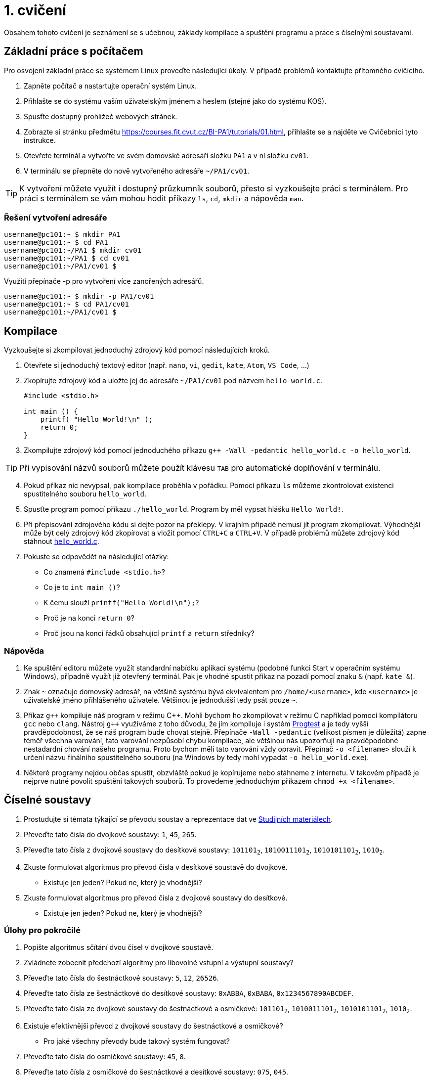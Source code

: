 = 1. cvičení

Obsahem tohoto cvičení je seznámení se s učebnou, základy kompilace a spuštění programu a práce
s číselnými soustavami.

== Základní práce s počítačem
Pro osvojení základní práce se systémem Linux proveďte následující úkoly. V případě problémů
kontaktujte přítomného cvičícího.

1. Zapněte počítač a nastartujte operační systém Linux.
2. Přihlašte se do systému vaším uživatelským jménem a heslem (stejné jako do systému KOS).
3. Spusťte dostupný prohlížeč webových stránek.
4. Zobrazte si stránku předmětu https://courses.fit.cvut.cz/BI-PA1/tutorials/01.html, přihlašte se a
najděte ve Cvičebnici tyto instrukce.
5. Otevřete terminál a vytvořte ve svém domovské adresáři složku `PA1` a v ní složku `cv01`.
6. V terminálu se přepněte do nově vytvořeného adresáře `~/PA1/cv01`.

[TIP]
====
K vytvoření můžete využít i dostupný průzkumník souborů, přesto si vyzkoušejte práci s terminálem.
Pro práci s terminálem se vám mohou hodit příkazy `ls`, `cd`, `mkdir` a nápověda `man`.
====

=== Řešení vytvoření adresáře

[source,bash]
----
username@pc101:~ $ mkdir PA1
username@pc101:~ $ cd PA1
username@pc101:~/PA1 $ mkdir cv01
username@pc101:~/PA1 $ cd cv01
username@pc101:~/PA1/cv01 $
----

Využití přepínače -p pro vytvoření více zanořených adresářů.

[source,bash]
----
username@pc101:~ $ mkdir -p PA1/cv01
username@pc101:~ $ cd PA1/cv01
username@pc101:~/PA1/cv01 $
----

== Kompilace
Vyzkoušejte si zkompilovat jednoduchý zdrojový kód pomocí následujících kroků.

. Otevřete si jednoduchý textový editor (např. `nano`, `vi`, `gedit`, `kate`, `Atom`,
`VS Code`, ...)
. Zkopírujte zdrojový kód a uložte jej do adresáře `~/PA1/cv01` pod názvem
`hello_world.c`.
+
[source,c]
----
#include <stdio.h>

int main () {
    printf( "Hello World!\n" );
    return 0;
}
----

. Zkompilujte zdrojový kód pomocí jednoduchého příkazu `g++ -Wall -pedantic hello_world.c -o
hello_world`.

[TIP]
====
Při vypisování názvů souborů můžete použít klávesu `TAB` pro automatické doplňování v terminálu.
====

[start=4]
. Pokud příkaz nic nevypsal, pak kompilace proběhla v pořádku. Pomocí příkazu `ls` můžeme
zkontrolovat existenci spustitelného souboru `hello_world`.
. Spusťte program pomocí příkazu `./hello_world`. Program by měl vypsat hlášku `Hello World!`.
. Při přepisování zdrojového kódu si dejte pozor na překlepy. V krajním případě nemusí jít program
zkompilovat. Výhodnější může být celý zdrojový kód zkopírovat a vložit pomocí `CTRL+C` a `CTRL+V`.
V případě problémů můžete zdrojový kód stáhnout link:{dir}hello_world.c[hello_world.c].


. Pokuste se odpovědět na následující otázky:
- Co znamená `#include <stdio.h>`?
- Co je to `int main ()`?
- K čemu slouží `printf("Hello World!\n");`?
- Proč je na konci `return 0`?
- Proč jsou na konci řádků obsahující `printf` a `return` středníky?

=== Nápověda

1. Ke spuštění editoru můžete využít standardní nabídku aplikací systému (podobné funkci Start v
operačním systému Windows), případně využít již otevřený terminál. Pak je vhodné spustit příkaz
na pozadí pomocí znaku `&` (např. `kate &`).
2. Znak `~` označuje domovský adresář, na většině systému bývá ekvivalentem pro `/home/<username>`,
kde `<username>` je uživatelské jméno přihlášeného uživatele. Většinou je jednodušší tedy psát
pouze `~`.
3. Příkaz `g++` kompiluje náš program v režimu {cpp}. Mohli bychom ho zkompilovat v režimu C
například pomocí kompilátoru `gcc` nebo `clang`. Nástroj `g{plus}{plus}` využíváme z toho důvodu,
že jím kompiluje i systém link:https://progtest.fit.cvut.cz[Progtest] a je tedy vyšší
pravděpodobnost, že se náš program bude chovat stejně. Přepínače `-Wall -pedantic` (velikost
písmen je důležitá) zapne téměř všechna varování, tato varování nezpůsobí chybu kompilace, ale
většinou nás upozorňují na pravděpodobné nestadardní chování našeho programu. Proto bychom měli
tato varování vždy opravit. Přepínač `-o <filename>` slouží k určení názvu finálního
spustitelného souboru (na Windows by tedy mohl vypadat `-o hello_world.exe`).
4. Některé programy nejdou občas spustit, obzvláště pokud je kopírujeme nebo stáhneme z internetu.
V takovém případě je nejprve nutné povolit spuštění takových souborů. To provedeme jednoduchým
příkazem `chmod +x <filename>`.


== Číselné soustavy

.  Prostudujte si témata týkající se převodu soustav a reprezentace dat ve
link:../elearning/data_representation/index.html[Studijních materiálech].
.  Převeďte tato čísla do dvojkové soustavy: `1`, `45`, `265`.
.  Převeďte tato čísla z dvojkové soustavy do desítkové soustavy: `101101~2~`, `1010011101~2~`,
`1010101101~2~`, `1010~2~`.
. Zkuste formulovat algoritmus pro převod čísla v desítkové soustavě do dvojkové.
- Existuje jen jeden? Pokud ne, který je vhodnější?
. Zkuste formulovat algoritmus pro převod čísla z dvojkové soustavy do desítkové.
- Existuje jen jeden? Pokud ne, který je vhodnější?

=== Úlohy pro pokročilé

. Popište algoritmus sčítání dvou čísel v dvojkové soustavě.
. Zvládnete zobecnit předchozí algoritmy pro libovolné vstupní a výstupní soustavy?
. Převeďte tato čísla do šestnáctkové soustavy: `5`, `12`, `26526`.
. Převeďte tato čísla ze šestnáctkové do desítkové soustavy: `0xABBA`, `0xBABA`,
`0x1234567890ABCDEF`.
. Převeďte tato čísla ze dvojkové soustavy do šestnáctkové a osmičkové: `101101~2~`,
`1010011101~2~`, `1010101101~2~`, `1010~2~`.
. Existuje efektivnější převod z dvojkové soustavy do šestnáctkové a osmičkové?
- Pro jaké všechny převody bude takový systém fungovat?
. Převeďte tato čísla do osmičkové soustavy: `45`, `8`.
. Převeďte tato čísla z osmičkové do šestnáctkové a desítkové soustavy: `075`, `045`.
. Jaká je hodnota osmičkového čísla `078`?

=== Úlohy zaměřené na reprezentaci celých čísel

. Předpokládejme reprezentaci celých čísel se znaménkem pomocí osmi bitů. V přímém kódu
reprezentujte čísla `−50`, `−1`, `0`, `50` a číslo `200`. Vzniklé kódy převeďte zpět do desítkové
soustavy. Diskutujte reprezentaci hodnot `20`, `200` a `2000`.
. Jak se změní výsledky předchozího příkladu při použití `16` bitů?
. Předpokládejme reprezentaci celých čísel se znaménkem pomocí osmi bitů. V přímém kódu vypočítejte
`20 + 12`, `−66 + −96`. Výsledek převeďte do desítkové soustavy.
. Jak se změní výsledky předchozího příkladu při použití `16` bitů?
. Předpokládejme reprezentaci celých čísel se znaménkem pomocí osmi bitů. V doplňkovém kódu
reprezentujte čísla `−50`, `−1`, `0`, `50` a číslo `200`. Vzniklé kódy převeďte zpět do desítkové
soustavy. Diskutujte reprezentaci hodnot `20`, `200` a `2000`.
. Jak se změní výsledky předchozího příkladu při použití `16` bitů?
. Předpokládejme reprezentaci celých čísel se znaménkem pomocí osmi bitů. V doplňkovém kódu
vypočítejte `20 + 12`, `−66 + −96`. Výsledek převeďte do desítkové soustavy.
. Jak se změní výsledky předchozího příkladu při použití `16` bitů?

=== Procvičování ke zkoušce

Napište program, který na vstupu dostane zadáno číslo `n1` a bázi `b1`, v níž je zapsané, a bázi
`b2`, do které číslo převede jako nové číslo `n2` a vypíše. Omezení jsou `2 \<= b \<= 36` pro
báze `b1`, `b2` a `0 \<= n < 2^32^` pro číslo `n1` v desítkové soustavě. (Procvičuje
následující témata: číselné soustavy, vstup a výstup, podmínky, cykly, pole, řetězce, funkce.)

[TIP]
====
Vyžaduje pokročilejší znalosti, ošetřování vstupů, podmínky, cykly, pole, funkce. Využijte jako
procvičování před praktickou částí zkoušky.
====

